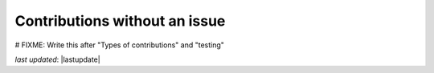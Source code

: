 .. _contributing_contributions_without_an_issue:


Contributions without an issue
==========================================

# FIXME: Write this after "Types of contributions" and "testing"

*last updated*: |lastupdate|
